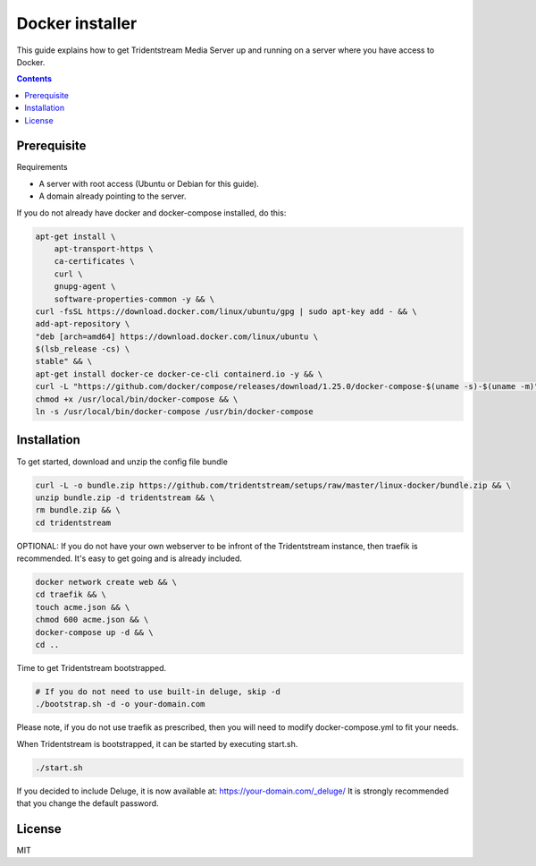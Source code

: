 ================================================
Docker installer
================================================

This guide explains how to get Tridentstream Media Server up and running
on a server where you have access to Docker.

.. contents::


Prerequisite
---------------------------------

Requirements

* A server with root access (Ubuntu or Debian for this guide).
* A domain already pointing to the server.

If you do not already have docker and docker-compose installed, do this:

.. code-block:: bash

    apt-get install \
        apt-transport-https \
        ca-certificates \
        curl \
        gnupg-agent \
        software-properties-common -y && \
    curl -fsSL https://download.docker.com/linux/ubuntu/gpg | sudo apt-key add - && \
    add-apt-repository \
    "deb [arch=amd64] https://download.docker.com/linux/ubuntu \
    $(lsb_release -cs) \
    stable" && \
    apt-get install docker-ce docker-ce-cli containerd.io -y && \
    curl -L "https://github.com/docker/compose/releases/download/1.25.0/docker-compose-$(uname -s)-$(uname -m)" -o /usr/local/bin/docker-compose && \
    chmod +x /usr/local/bin/docker-compose && \
    ln -s /usr/local/bin/docker-compose /usr/bin/docker-compose


Installation
---------------------------------

To get started, download and unzip the config file bundle

.. code-block:: bash

    curl -L -o bundle.zip https://github.com/tridentstream/setups/raw/master/linux-docker/bundle.zip && \
    unzip bundle.zip -d tridentstream && \
    rm bundle.zip && \
    cd tridentstream

OPTIONAL: If you do not have your own webserver to be infront of the Tridentstream instance, then traefik is recommended.
It's easy to get going and is already included.

.. code-block:: bash

    docker network create web && \
    cd traefik && \
    touch acme.json && \
    chmod 600 acme.json && \
    docker-compose up -d && \
    cd ..

Time to get Tridentstream bootstrapped.

.. code-block:: bash

    # If you do not need to use built-in deluge, skip -d
    ./bootstrap.sh -d -o your-domain.com

Please note, if you do not use traefik as prescribed, then you will need to modify docker-compose.yml to fit your needs.

When Tridentstream is bootstrapped, it can be started by executing start.sh.

.. code-block:: bash

    ./start.sh

If you decided to include Deluge, it is now available at: https://your-domain.com/_deluge/
It is strongly recommended that you change the default password.


License
---------------------------------

MIT